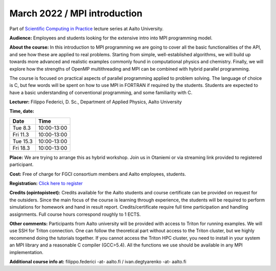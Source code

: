 =============================
March 2022 / MPI introduction
=============================

Part of `Scientific Computing in Practice <https://scicomp.aalto.fi/training/scip/index.html>`__ lecture series at Aalto University.

**Audience:** Employees and students looking for the extensive intro into MPI programming model.

**About the course:** In this introduction to MPI programming we are going to cover all the basic functionalities of the API, and see how these are applied to real problems. Starting from simple, well-established algorithms, we will build up towards more advanced and realistic examples commonly found in computational physics and chemistry. Finally, we will explore how the strengths of OpenMP multithreading and MPI can be combined with hybrid parallel programming.

The course is focused on practical aspects of parallel programming applied to problem solving. The language of choice is C, but few words will be spent on how to use MPI in FORTRAN if required by the students. Students are expected to have a basic understanding of conventional programming, and some familiarity with C.

**Lecturer:** Filippo Federici, D. Sc., Department of Applied Physics, Aalto University

**Time, date:**


+----------+-------------+
| Date     |        Time |
+==========+=============+
| Tue 8.3  | 10:00-13:00 |
+----------+-------------+
| Fri 11.3 | 10:00-13:00 |
+----------+-------------+
| Tue 15.3 | 10:00-13:00 |
+----------+-------------+
| Fri 18.3 | 10:00-13:00 |
+----------+-------------+

**Place:** We are trying to arrange this as hybrid workshop. Join us in Otaniemi or via streaming link provided to registered participant.

**Cost:** Free of charge for FGCI consortium members and Aalto employees, students.

**Registration:** `Click here to register <https://forms.gle/NW6RmHLDLEvgjahy7>`__

**Credits (opintopisteet):** Credits available for the Aalto students and course certificate can be provided on request for the outsiders. Since the main focus of the course is learning through experience, the students will be required to perform simulations for homework and hand in result report. Credits/certificate require full time participation and handling assignments. Full course hours correspond roughly to 1 ECTS.

**Other comments:** Participants from Aalto university will be provided with access to Triton for running examples. We will use SSH for Triton connection. One can follow the theoretical part without access to the Triton cluster, but we highly recommend doing the tutorials together. If you cannot access the Triton HPC cluster, you need to install in your system an MPI library and a reasonable C compiler (GCC>5.4). All the functions we use should be available in any MPI implementation. 


**Additional course info at:** filippo.federici -at- aalto.fi / ivan.degtyarenko -at- aalto.fi
